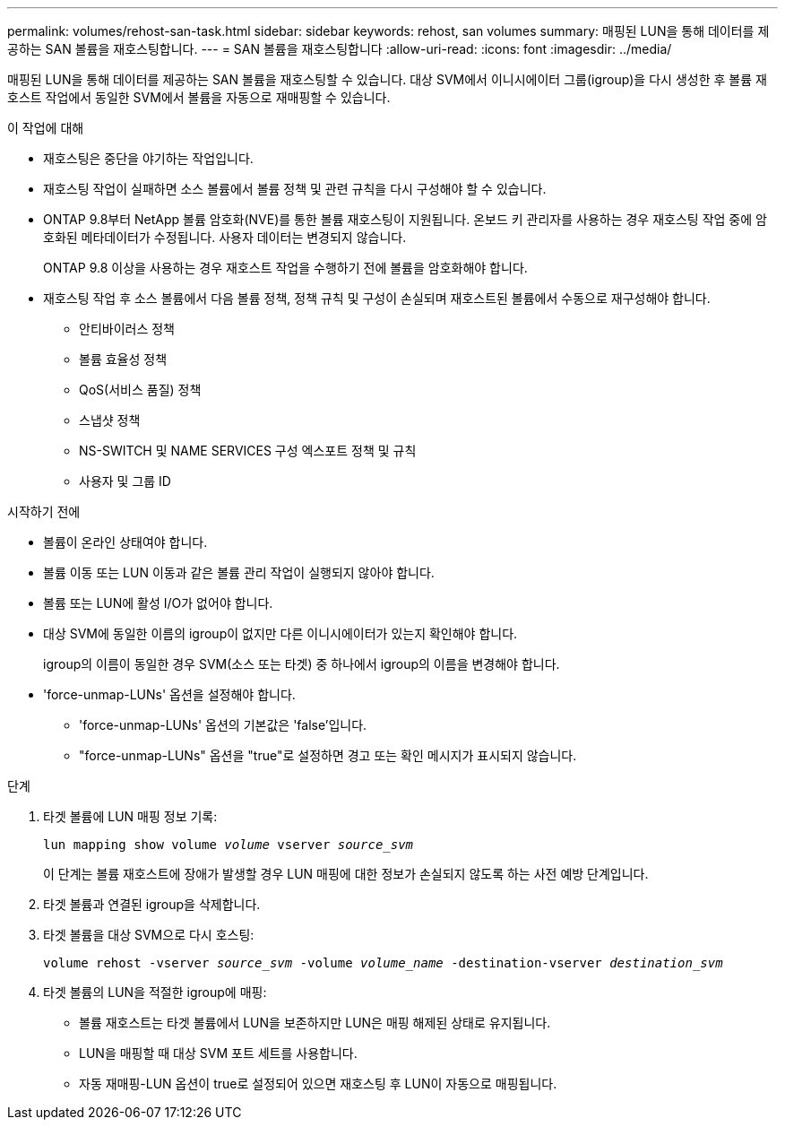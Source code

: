 ---
permalink: volumes/rehost-san-task.html 
sidebar: sidebar 
keywords: rehost, san volumes 
summary: 매핑된 LUN을 통해 데이터를 제공하는 SAN 볼륨을 재호스팅합니다. 
---
= SAN 볼륨을 재호스팅합니다
:allow-uri-read: 
:icons: font
:imagesdir: ../media/


[role="lead"]
매핑된 LUN을 통해 데이터를 제공하는 SAN 볼륨을 재호스팅할 수 있습니다. 대상 SVM에서 이니시에이터 그룹(igroup)을 다시 생성한 후 볼륨 재호스트 작업에서 동일한 SVM에서 볼륨을 자동으로 재매핑할 수 있습니다.

.이 작업에 대해
* 재호스팅은 중단을 야기하는 작업입니다.
* 재호스팅 작업이 실패하면 소스 볼륨에서 볼륨 정책 및 관련 규칙을 다시 구성해야 할 수 있습니다.
* ONTAP 9.8부터 NetApp 볼륨 암호화(NVE)를 통한 볼륨 재호스팅이 지원됩니다. 온보드 키 관리자를 사용하는 경우 재호스팅 작업 중에 암호화된 메타데이터가 수정됩니다. 사용자 데이터는 변경되지 않습니다.
+
ONTAP 9.8 이상을 사용하는 경우 재호스트 작업을 수행하기 전에 볼륨을 암호화해야 합니다.



* 재호스팅 작업 후 소스 볼륨에서 다음 볼륨 정책, 정책 규칙 및 구성이 손실되며 재호스트된 볼륨에서 수동으로 재구성해야 합니다.
+
** 안티바이러스 정책
** 볼륨 효율성 정책
** QoS(서비스 품질) 정책
** 스냅샷 정책
** NS-SWITCH 및 NAME SERVICES 구성 엑스포트 정책 및 규칙
** 사용자 및 그룹 ID




.시작하기 전에
* 볼륨이 온라인 상태여야 합니다.
* 볼륨 이동 또는 LUN 이동과 같은 볼륨 관리 작업이 실행되지 않아야 합니다.
* 볼륨 또는 LUN에 활성 I/O가 없어야 합니다.
* 대상 SVM에 동일한 이름의 igroup이 없지만 다른 이니시에이터가 있는지 확인해야 합니다.
+
igroup의 이름이 동일한 경우 SVM(소스 또는 타겟) 중 하나에서 igroup의 이름을 변경해야 합니다.

* 'force-unmap-LUNs' 옵션을 설정해야 합니다.
+
** 'force-unmap-LUNs' 옵션의 기본값은 'false'입니다.
** "force-unmap-LUNs" 옵션을 "true"로 설정하면 경고 또는 확인 메시지가 표시되지 않습니다.




.단계
. 타겟 볼륨에 LUN 매핑 정보 기록:
+
`lun mapping show volume _volume_ vserver _source_svm_`

+
이 단계는 볼륨 재호스트에 장애가 발생할 경우 LUN 매핑에 대한 정보가 손실되지 않도록 하는 사전 예방 단계입니다.

. 타겟 볼륨과 연결된 igroup을 삭제합니다.
. 타겟 볼륨을 대상 SVM으로 다시 호스팅:
+
`volume rehost -vserver _source_svm_ -volume _volume_name_ -destination-vserver _destination_svm_`

. 타겟 볼륨의 LUN을 적절한 igroup에 매핑:
+
** 볼륨 재호스트는 타겟 볼륨에서 LUN을 보존하지만 LUN은 매핑 해제된 상태로 유지됩니다.
** LUN을 매핑할 때 대상 SVM 포트 세트를 사용합니다.
** 자동 재매핑-LUN 옵션이 true로 설정되어 있으면 재호스팅 후 LUN이 자동으로 매핑됩니다.



